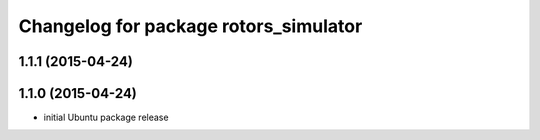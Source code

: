 ^^^^^^^^^^^^^^^^^^^^^^^^^^^^^^^^^^^^^^
Changelog for package rotors_simulator
^^^^^^^^^^^^^^^^^^^^^^^^^^^^^^^^^^^^^^

1.1.1 (2015-04-24)
------------------

1.1.0 (2015-04-24)
------------------
* initial Ubuntu package release
